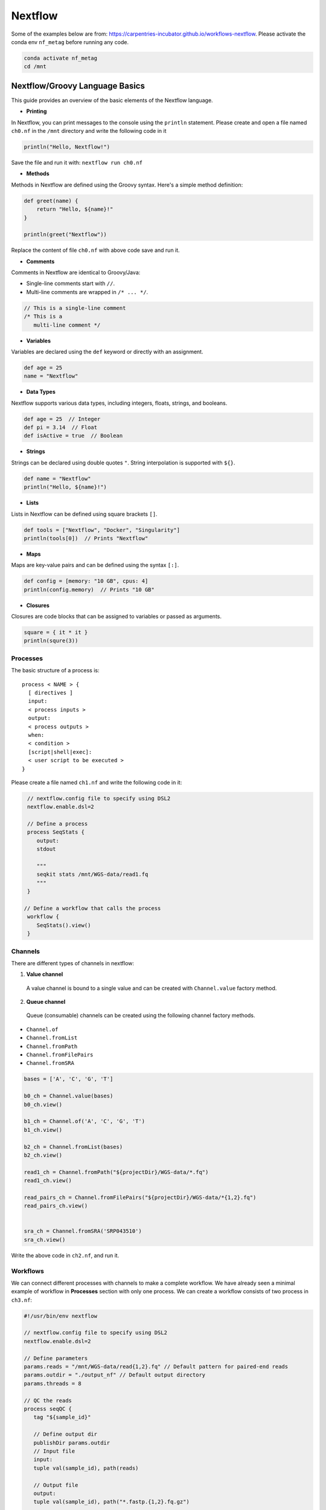 Nextflow
~~~~~~~~~~~

Some of the examples below are from: https://carpentries-incubator.github.io/workflows-nextflow. Please activate the conda env ``nf_metag`` before running any code.

.. code-block:: shell

   conda activate nf_metag
   cd /mnt

Nextflow/Groovy Language Basics
<<<<<<<<<<<<

This guide provides an overview of the basic elements of the Nextflow language.

- **Printing**

In Nextflow, you can print messages to the console using the ``println`` statement.
Please create and open a file named ``ch0.nf`` in the ``/mnt`` directory and write the following code in it

.. code-block:: groovy

   println("Hello, Nextflow!")

Save the file and run it with: ``nextflow run ch0.nf``

- **Methods**

Methods in Nextflow are defined using the Groovy syntax. Here's a simple method definition:

.. code-block:: groovy

   def greet(name) {
       return "Hello, ${name}!"
   }

   println(greet("Nextflow"))

Replace the content of file ``ch0.nf`` with above code save and run it.

- **Comments**

Comments in Nextflow are identical to Groovy/Java:

- Single-line comments start with ``//``.
- Multi-line comments are wrapped in ``/* ... */``.

.. code-block:: groovy

   // This is a single-line comment
   /* This is a
      multi-line comment */

- **Variables**

Variables are declared using the ``def`` keyword or directly with an assignment.

.. code-block:: groovy

   def age = 25
   name = "Nextflow"

- **Data Types**

Nextflow supports various data types, including integers, floats, strings, and booleans.

.. code-block:: groovy

   def age = 25  // Integer
   def pi = 3.14  // Float
   def isActive = true  // Boolean

- **Strings**

Strings can be declared using double quotes ``"``. String interpolation is supported with ``${}``.

.. code-block:: groovy

   def name = "Nextflow"
   println("Hello, ${name}!")

- **Lists**

Lists in Nextflow can be defined using square brackets ``[]``.

.. code-block:: groovy

   def tools = ["Nextflow", "Docker", "Singularity"]
   println(tools[0])  // Prints "Nextflow"

- **Maps**

Maps are key-value pairs and can be defined using the syntax ``[:]``.

.. code-block:: groovy

   def config = [memory: "10 GB", cpus: 4]
   println(config.memory)  // Prints "10 GB"

- **Closures**

Closures are code blocks that can be assigned to variables or passed as arguments.

.. code-block:: groovy

  square = { it * it }
  println(squre(3))


Processes
----------
The basic structure of a process is::

  process < NAME > {
    [ directives ]        
    input:                
    < process inputs >
    output:               
    < process outputs >
    when:                 
    < condition >
    [script|shell|exec]:  
    < user script to be executed >
  }

Please create a file named ``ch1.nf`` and write the following code in it:

.. code-block:: groovy

   // nextflow.config file to specify using DSL2
   nextflow.enable.dsl=2
  
   // Define a process
   process SeqStats {
      output:
      stdout
      
      """
      seqkit stats /mnt/WGS-data/read1.fq
      """
   }

  // Define a workflow that calls the process
   workflow {
      SeqStats().view()
   }


Channels
-----------
There are different types of channels in nextflow:

1. **Value channel**

  A value channel is bound to a single value and can be created with ``Channel.value`` factory method.

2. **Queue channel**

 Queue (consumable) channels can be created using the following channel factory methods.

- ``Channel.of``
- ``Channel.fromList``
- ``Channel.fromPath``
- ``Channel.fromFilePairs``
- ``Channel.fromSRA``

.. code-block:: groovy

  bases = ['A', 'C', 'G', 'T']

  b0_ch = Channel.value(bases)
  b0_ch.view()
  
  b1_ch = Channel.of('A', 'C', 'G', 'T')
  b1_ch.view()
  
  b2_ch = Channel.fromList(bases)
  b2_ch.view()
  
  read1_ch = Channel.fromPath("${projectDir}/WGS-data/*.fq")
  read1_ch.view()
  
  read_pairs_ch = Channel.fromFilePairs("${projectDir}/WGS-data/*{1,2}.fq")
  read_pairs_ch.view()
  
  
  sra_ch = Channel.fromSRA('SRP043510')
  sra_ch.view()

Write the above code in ``ch2.nf``, and run it.

Workflows
----------

We can connect different processes with channels to make a complete workflow. We have already seen a minimal example of workflow in **Processes** section with only one process. We can create a workflow consists of two process in ``ch3.nf``:

.. code-block:: groovy
   
   #!/usr/bin/env nextflow
   
   // nextflow.config file to specify using DSL2
   nextflow.enable.dsl=2
   
   // Define parameters
   params.reads = "/mnt/WGS-data/read{1,2}.fq" // Default pattern for paired-end reads
   params.outdir = "./output_nf" // Default output directory
   params.threads = 8
   
   // QC the reads
   process seqQC {
      tag "${sample_id}"
      
      // Define output dir
      publishDir params.outdir
      // Input file
      input:
      tuple val(sample_id), path(reads)
      
      // Output file
      output:
      tuple val(sample_id), path("*.fastp.{1,2}.fq.gz")
   	
      script:
      def (r1, r2) = reads
   	"""
   	fastp -i $r1 -I $r2 \
           -o ${sample_id}.fastp.1.fq.gz -O ${sample_id}.fastp.2.fq.gz \
           -5 -3 -q 20 --cut_mean_quality 20 -l 80 -w ${params.threads}
   	"""
   }

   // Stats on the QCed reads
   process seqStats {
      tag "${sample_id}"
      publishDir params.outdir, mode: 'move'
      
      input:
      tuple val(sample_id), path(reads)
      
      output:
      tuple val(sample_id), path("*.fastp.stats.txt")
      
      script:
      def seqstats_out = "${sample_id}.fastp.stats.txt"
      """
      seqkit stats -T -a $reads -o $seqstats_out -j $params.threads
      """
   
   }
   
   // Define a workflow that calls the process
   workflow {
       // Create a channel for paired-end input files
       read_pairs_ch = Channel
         .fromFilePairs(params.reads, size: 2, checkIfExists: true)
       seqQC(read_pairs_ch)
       seqStats(seqQC.out)
   }


After the workflow excuted, we should be able to find the final stats output file. We can view it with: 

``csvtk pretty -t  output_nf/read.fastp.stats.txt``


Operators
----------

Nextflow provides a powerful set of operators that allow manipulation and control of the data flow. These operators can be categorized into several types based on their functionality: filtering, transforming, splitting, combining, forking, and performing arithmetic operations. This document outlines examples of each category.

- **Filtering**

The filter operator allows you to get only the items emitted by a channel that satisfy a condition and discarding all the others. 

.. code-block:: groovy

   Channel
    .of( 'a', 'b', 'aa', 'bc', 3, 4.5 )
    .filter( ~/^a.*/ )
    .view()

- **Transforming**

Transforming operators modify the value or data contained in the channel elements. The 

.. code-block:: groovy

   // Example: Transform filenames to uppercase
   Channel
    .fromPath('WGS-data/*.fq')
    .map { file -> file.name.toUpperCase() }
    .view { "Transformed filename: $it" }

  // Converting a list into multiple items
  ch =channel
    .of([1, 2, 3, 4])
    .flatten()
    .view()

  // The reverse of the flatten operator is collect. 
  // The collect operator collects all the items emitted by a 
  //channel to a list and return the resulting object as a sole emission. 
  ch = channel
    .of( 1, 2, 3, 4 )
    .collect()
    .view()

  // Grouping contents of a channel by a key. 
  // The first element of tuple is the default key.
  channel.fromPath('WGS-data/*{1,2}.fq')
    .groupTuple()
    .view()

- **Splitting**

Sometimes, it's necessary to split the content of an individual item in a channel, such as a file or string, into smaller chunks for downstream processing. This could include items stored in a CSV file, entries in FASTA or FASTQ formats, or multi-line strings/text files.

Nextflow provides several splitting operators to facilitate this: ``splitCsv``, ``splitFasta``, ``splitFastq``, ``splitText``

Each of these operators enables precise control over the handling and preprocessing of data streams, enhancing the flexibility and efficiency of Nextflow pipelines.

.. code-block:: groovy

   Channel.of("val1\tval2\tval3\nval4\tval5\tval6\n")
    .splitCsv(sep: "\t")
    .view()

- **Combining**

Combining operators are used to join two or more channels: ``mix``, ``join``

.. code-block:: groovy

  // Example: Combine three channels
  ch1 = channel.of( 1,2,3 )
  ch2 = channel.of( 'X','Y' )
  ch3 = channel.of( 'mt' )
  
  ch4 = ch1.mix(ch2,ch3).view()

  // Joins together the items emitted by two channels for which exists a matching key. 
  // The key is defined, by default, as the first element in each item emitted
  reads1_ch = channel
    .of(['wt', 'wt_1.fq'], ['mut','mut_1.fq'])
  reads2_ch= channel
    .of(['wt', 'wt_2.fq'], ['mut','mut_2.fq'])
  reads_ch = reads1_ch
    .join(reads2_ch)
    .view()

- **Forking**

Forking operators split a single channel into multiple channels.

.. code-block:: groovy

  channel
    .of( 'chr1', 'chr2', 'chr3' )
    .into({ ch1; ch2 })
  
  ch1.view({"ch1 emits: $it"})
  ch2.view({"ch2 emits: $it"})


- **Maths**
The maths operators allows you to apply simple math function on channels.

The maths operators are: ``count``, ``min``, ``max``, ``sum``, ``toInteger``

.. code-block:: groovy

  ch = channel
   .of(1..22,'X','Y')
   .count()
   .view()


nf-core workflows for metagenomics
----------

- List the nf-core workflows in a specified catagory and sort by stars 
.. code-block:: shell

   nf-core list metagenomics -s stars


+----------------+-------+----------------+--------------+-------------+----------------------+
| Pipeline Name  | Stars | Latest Release | Released     | Last Pulled | Have latest release? |
+================+=======+================+==============+=============+======================+
| mag            | 167   | 2.5.2          | 2 days ago   | 2 days ago  | No (v2.5.1)          |
+----------------+-------+----------------+--------------+-------------+----------------------+
| ampliseq       | 146   | 2.8.0          | 3 weeks ago  | -           | -                    |
+----------------+-------+----------------+--------------+-------------+----------------------+
| eager          | 117   | 2.5.0          | 3 months ago | -           | -                    |
+----------------+-------+----------------+--------------+-------------+----------------------+
| viralrecon     | 105   | 2.6.0          | 11 months ago| -           | -                    |
+----------------+-------+----------------+--------------+-------------+----------------------+
| taxprofiler    | 79    | 1.1.4          | 1 week ago   | 2 days ago  | No (v1.1.4)          |
+----------------+-------+----------------+--------------+-------------+----------------------+
| funcscan       | 49    | 1.1.4          | 3 months ago | -           | -                    |
+----------------+-------+----------------+--------------+-------------+----------------------+


